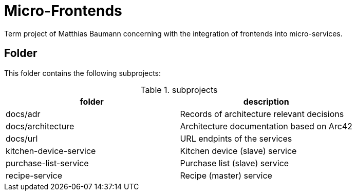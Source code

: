 = Micro-Frontends

Term project of Matthias Baumann concerning with the integration of frontends into micro-services.

== Folder

This folder contains the following subprojects:

.subprojects
[%header]
|===
| folder | description

| docs/adr | Records of architecture relevant decisions
| docs/architecture | Architecture documentation based on Arc42
| docs/url | URL endpints of the services
| kitchen-device-service | Kitchen device (slave) service
| purchase-list-service | Purchase list (slave) service
| recipe-service | Recipe (master) service